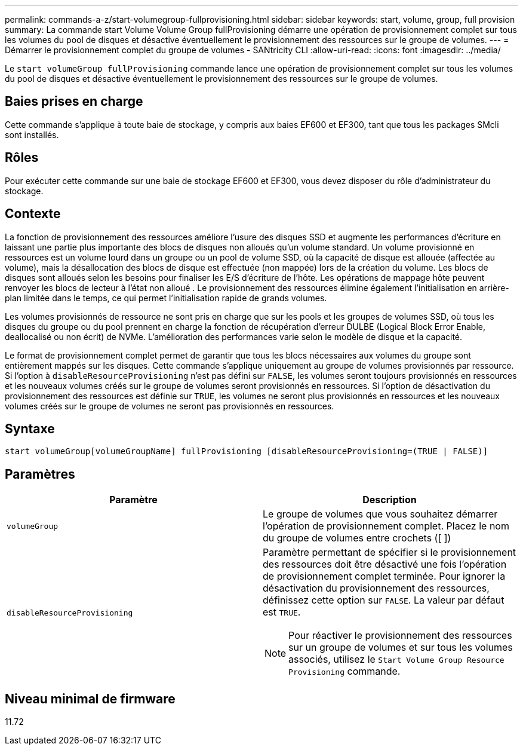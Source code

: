 ---
permalink: commands-a-z/start-volumegroup-fullprovisioning.html 
sidebar: sidebar 
keywords: start, volume, group, full provision 
summary: La commande start Volume Volume Group fullProvisioning démarre une opération de provisionnement complet sur tous les volumes du pool de disques et désactive éventuellement le provisionnement des ressources sur le groupe de volumes. 
---
= Démarrer le provisionnement complet du groupe de volumes - SANtricity CLI
:allow-uri-read: 
:icons: font
:imagesdir: ../media/


[role="lead"]
Le `start volumeGroup fullProvisioning` commande lance une opération de provisionnement complet sur tous les volumes du pool de disques et désactive éventuellement le provisionnement des ressources sur le groupe de volumes.



== Baies prises en charge

Cette commande s'applique à toute baie de stockage, y compris aux baies EF600 et EF300, tant que tous les packages SMcli sont installés.



== Rôles

Pour exécuter cette commande sur une baie de stockage EF600 et EF300, vous devez disposer du rôle d'administrateur du stockage.



== Contexte

La fonction de provisionnement des ressources améliore l'usure des disques SSD et augmente les performances d'écriture en laissant une partie plus importante des blocs de disques non alloués qu'un volume standard. Un volume provisionné en ressources est un volume lourd dans un groupe ou un pool de volume SSD, où la capacité de disque est allouée (affectée au volume), mais la désallocation des blocs de disque est effectuée (non mappée) lors de la création du volume. Les blocs de disques sont alloués selon les besoins pour finaliser les E/S d'écriture de l'hôte. Les opérations de mappage hôte peuvent renvoyer les blocs de lecteur à l'état non alloué . Le provisionnement des ressources élimine également l'initialisation en arrière-plan limitée dans le temps, ce qui permet l'initialisation rapide de grands volumes.

Les volumes provisionnés de ressource ne sont pris en charge que sur les pools et les groupes de volumes SSD, où tous les disques du groupe ou du pool prennent en charge la fonction de récupération d'erreur DULBE (Logical Block Error Enable, deallocalisé ou non écrit) de NVMe. L'amélioration des performances varie selon le modèle de disque et la capacité.

Le format de provisionnement complet permet de garantir que tous les blocs nécessaires aux volumes du groupe sont entièrement mappés sur les disques. Cette commande s'applique uniquement au groupe de volumes provisionnés par ressource. Si l'option à `disableResourceProvisioning` n'est pas défini sur `FALSE`, les volumes seront toujours provisionnés en ressources et les nouveaux volumes créés sur le groupe de volumes seront provisionnés en ressources. Si l'option de désactivation du provisionnement des ressources est définie sur `TRUE`, les volumes ne seront plus provisionnés en ressources et les nouveaux volumes créés sur le groupe de volumes ne seront pas provisionnés en ressources.



== Syntaxe

[source, cli]
----
start volumeGroup[volumeGroupName] fullProvisioning [disableResourceProvisioning=(TRUE | FALSE)]
----


== Paramètres

[cols="2*"]
|===
| Paramètre | Description 


 a| 
`volumeGroup`
 a| 
Le groupe de volumes que vous souhaitez démarrer l'opération de provisionnement complet. Placez le nom du groupe de volumes entre crochets ([ ])



 a| 
`disableResourceProvisioning`
 a| 
Paramètre permettant de spécifier si le provisionnement des ressources doit être désactivé une fois l'opération de provisionnement complet terminée. Pour ignorer la désactivation du provisionnement des ressources, définissez cette option sur `FALSE`. La valeur par défaut est `TRUE`.

[NOTE]
====
Pour réactiver le provisionnement des ressources sur un groupe de volumes et sur tous les volumes associés, utilisez le `Start Volume Group Resource Provisioning` commande.

====
|===


== Niveau minimal de firmware

11.72
